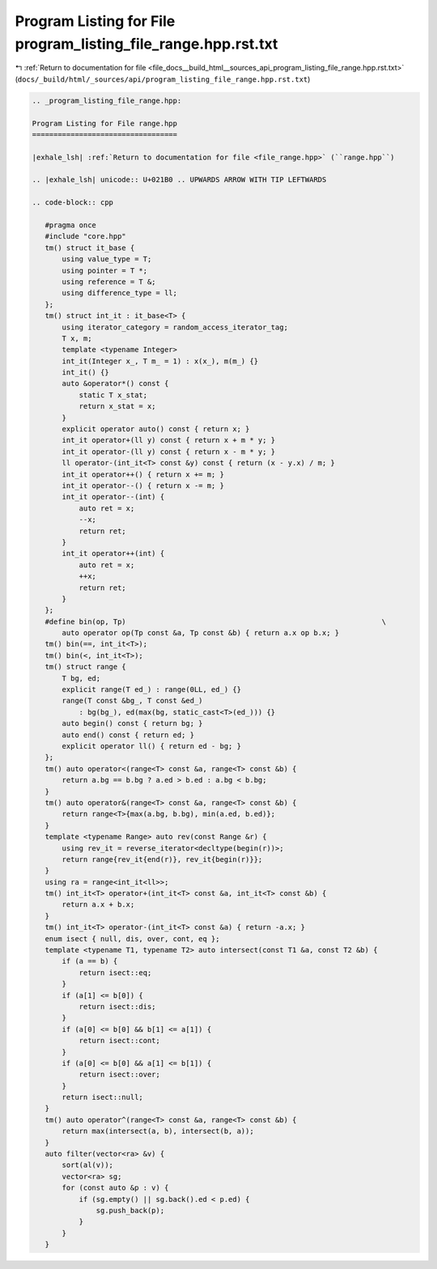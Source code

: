 
.. _program_listing_file_docs__build_html__sources_api_program_listing_file_range.hpp.rst.txt:

Program Listing for File program_listing_file_range.hpp.rst.txt
===============================================================

|exhale_lsh| :ref:`Return to documentation for file <file_docs__build_html__sources_api_program_listing_file_range.hpp.rst.txt>` (``docs/_build/html/_sources/api/program_listing_file_range.hpp.rst.txt``)

.. |exhale_lsh| unicode:: U+021B0 .. UPWARDS ARROW WITH TIP LEFTWARDS

.. code-block:: cpp

   
   .. _program_listing_file_range.hpp:
   
   Program Listing for File range.hpp
   ==================================
   
   |exhale_lsh| :ref:`Return to documentation for file <file_range.hpp>` (``range.hpp``)
   
   .. |exhale_lsh| unicode:: U+021B0 .. UPWARDS ARROW WITH TIP LEFTWARDS
   
   .. code-block:: cpp
   
      #pragma once
      #include "core.hpp"
      tm() struct it_base {
          using value_type = T;
          using pointer = T *;
          using reference = T &;
          using difference_type = ll;
      };
      tm() struct int_it : it_base<T> {
          using iterator_category = random_access_iterator_tag;
          T x, m;
          template <typename Integer>
          int_it(Integer x_, T m_ = 1) : x(x_), m(m_) {}
          int_it() {}
          auto &operator*() const {
              static T x_stat;
              return x_stat = x;
          }
          explicit operator auto() const { return x; }
          int_it operator+(ll y) const { return x + m * y; }
          int_it operator-(ll y) const { return x - m * y; }
          ll operator-(int_it<T> const &y) const { return (x - y.x) / m; }
          int_it operator++() { return x += m; }
          int_it operator--() { return x -= m; }
          int_it operator--(int) {
              auto ret = x;
              --x;
              return ret;
          }
          int_it operator++(int) {
              auto ret = x;
              ++x;
              return ret;
          }
      };
      #define bin(op, Tp)                                                            \
          auto operator op(Tp const &a, Tp const &b) { return a.x op b.x; }
      tm() bin(==, int_it<T>);
      tm() bin(<, int_it<T>);
      tm() struct range {
          T bg, ed;
          explicit range(T ed_) : range(0LL, ed_) {}
          range(T const &bg_, T const &ed_)
              : bg(bg_), ed(max(bg, static_cast<T>(ed_))) {}
          auto begin() const { return bg; }
          auto end() const { return ed; }
          explicit operator ll() { return ed - bg; }
      };
      tm() auto operator<(range<T> const &a, range<T> const &b) {
          return a.bg == b.bg ? a.ed > b.ed : a.bg < b.bg;
      }
      tm() auto operator&(range<T> const &a, range<T> const &b) {
          return range<T>{max(a.bg, b.bg), min(a.ed, b.ed)};
      }
      template <typename Range> auto rev(const Range &r) {
          using rev_it = reverse_iterator<decltype(begin(r))>;
          return range{rev_it{end(r)}, rev_it{begin(r)}};
      }
      using ra = range<int_it<ll>>;
      tm() int_it<T> operator+(int_it<T> const &a, int_it<T> const &b) {
          return a.x + b.x;
      }
      tm() int_it<T> operator-(int_it<T> const &a) { return -a.x; }
      enum isect { null, dis, over, cont, eq };
      template <typename T1, typename T2> auto intersect(const T1 &a, const T2 &b) {
          if (a == b) {
              return isect::eq;
          }
          if (a[1] <= b[0]) {
              return isect::dis;
          }
          if (a[0] <= b[0] && b[1] <= a[1]) {
              return isect::cont;
          }
          if (a[0] <= b[0] && a[1] <= b[1]) {
              return isect::over;
          }
          return isect::null;
      }
      tm() auto operator^(range<T> const &a, range<T> const &b) {
          return max(intersect(a, b), intersect(b, a));
      }
      auto filter(vector<ra> &v) {
          sort(al(v));
          vector<ra> sg;
          for (const auto &p : v) {
              if (sg.empty() || sg.back().ed < p.ed) {
                  sg.push_back(p);
              }
          }
      }
